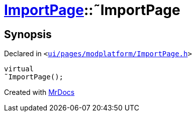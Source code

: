 [#ImportPage-2destructor]
= xref:ImportPage.adoc[ImportPage]::&tilde;ImportPage
:relfileprefix: ../
:mrdocs:


== Synopsis

Declared in `&lt;https://github.com/PrismLauncher/PrismLauncher/blob/develop/launcher/ui/pages/modplatform/ImportPage.h#L55[ui&sol;pages&sol;modplatform&sol;ImportPage&period;h]&gt;`

[source,cpp,subs="verbatim,replacements,macros,-callouts"]
----
virtual
&tilde;ImportPage();
----



[.small]#Created with https://www.mrdocs.com[MrDocs]#
